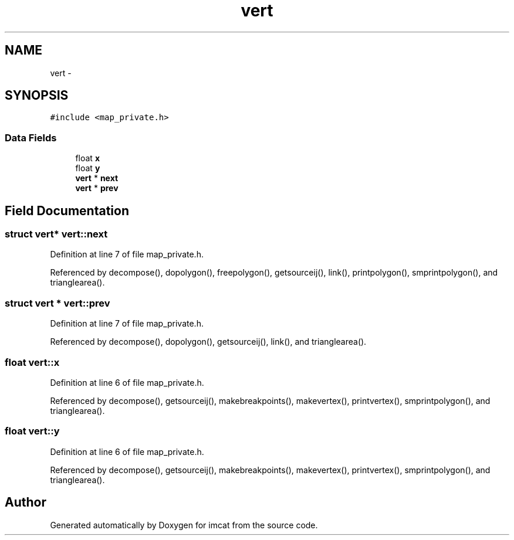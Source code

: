 .TH "vert" 3 "23 Dec 2003" "imcat" \" -*- nroff -*-
.ad l
.nh
.SH NAME
vert \- 
.SH SYNOPSIS
.br
.PP
\fC#include <map_private.h>\fP
.PP
.SS "Data Fields"

.in +1c
.ti -1c
.RI "float \fBx\fP"
.br
.ti -1c
.RI "float \fBy\fP"
.br
.ti -1c
.RI "\fBvert\fP * \fBnext\fP"
.br
.ti -1c
.RI "\fBvert\fP * \fBprev\fP"
.br
.in -1c
.SH "Field Documentation"
.PP 
.SS "struct \fBvert\fP* \fBvert::next\fP"
.PP
Definition at line 7 of file map_private.h.
.PP
Referenced by decompose(), dopolygon(), freepolygon(), getsourceij(), link(), printpolygon(), smprintpolygon(), and trianglearea().
.SS "struct \fBvert\fP * \fBvert::prev\fP"
.PP
Definition at line 7 of file map_private.h.
.PP
Referenced by decompose(), dopolygon(), getsourceij(), link(), and trianglearea().
.SS "float \fBvert::x\fP"
.PP
Definition at line 6 of file map_private.h.
.PP
Referenced by decompose(), getsourceij(), makebreakpoints(), makevertex(), printvertex(), smprintpolygon(), and trianglearea().
.SS "float \fBvert::y\fP"
.PP
Definition at line 6 of file map_private.h.
.PP
Referenced by decompose(), getsourceij(), makebreakpoints(), makevertex(), printvertex(), smprintpolygon(), and trianglearea().

.SH "Author"
.PP 
Generated automatically by Doxygen for imcat from the source code.
